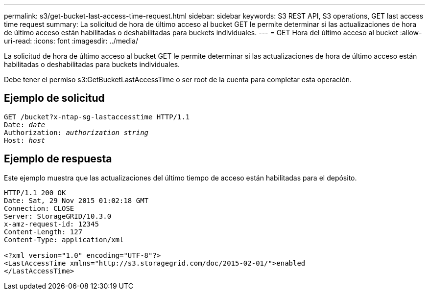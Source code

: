 ---
permalink: s3/get-bucket-last-access-time-request.html 
sidebar: sidebar 
keywords: S3 REST API, S3 operations, GET last access time request 
summary: La solicitud de hora de último acceso al bucket GET le permite determinar si las actualizaciones de hora de último acceso están habilitadas o deshabilitadas para buckets individuales. 
---
= GET Hora del último acceso al bucket
:allow-uri-read: 
:icons: font
:imagesdir: ../media/


[role="lead"]
La solicitud de hora de último acceso al bucket GET le permite determinar si las actualizaciones de hora de último acceso están habilitadas o deshabilitadas para buckets individuales.

Debe tener el permiso s3:GetBucketLastAccessTime o ser root de la cuenta para completar esta operación.



== Ejemplo de solicitud

[listing, subs="specialcharacters,quotes"]
----
GET /bucket?x-ntap-sg-lastaccesstime HTTP/1.1
Date: _date_
Authorization: _authorization string_
Host: _host_
----


== Ejemplo de respuesta

Este ejemplo muestra que las actualizaciones del último tiempo de acceso están habilitadas para el depósito.

[listing]
----
HTTP/1.1 200 OK
Date: Sat, 29 Nov 2015 01:02:18 GMT
Connection: CLOSE
Server: StorageGRID/10.3.0
x-amz-request-id: 12345
Content-Length: 127
Content-Type: application/xml

<?xml version="1.0" encoding="UTF-8"?>
<LastAccessTime xmlns="http://s3.storagegrid.com/doc/2015-02-01/">enabled
</LastAccessTime>
----
